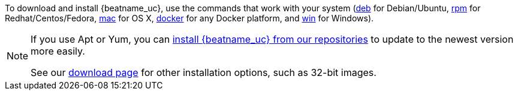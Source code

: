 //Added conditional coding to support Beats that don't offer all of these install options

ifeval::["{beatname_lc}"!="auditbeat"]

To download and install {beatname_uc}, use the commands that work with your system
(<<deb, deb>> for Debian/Ubuntu, <<rpm, rpm>> for Redhat/Centos/Fedora, <<mac,
mac>> for OS X, <<docker, docker>> for any Docker platform, and <<win, win>> for
Windows).

endif::[]

ifeval::["{beatname_lc}"=="auditbeat"]

To download and install {beatname_uc}, use the commands that work with your system
(<<deb, deb>> for Debian/Ubuntu, <<rpm, rpm>> for Redhat/Centos/Fedora, <<mac,
mac>> for OS X, and <<win, win>> for Windows).

endif::[]

[NOTE]
==================================================
If you use Apt or Yum, you can <<setup-repositories,install {beatname_uc} from our
repositories>> to update to the newest version more easily.

See our https://www.elastic.co/downloads/beats/{beatname_lc}[download page] for
other installation options, such as 32-bit images.
==================================================
